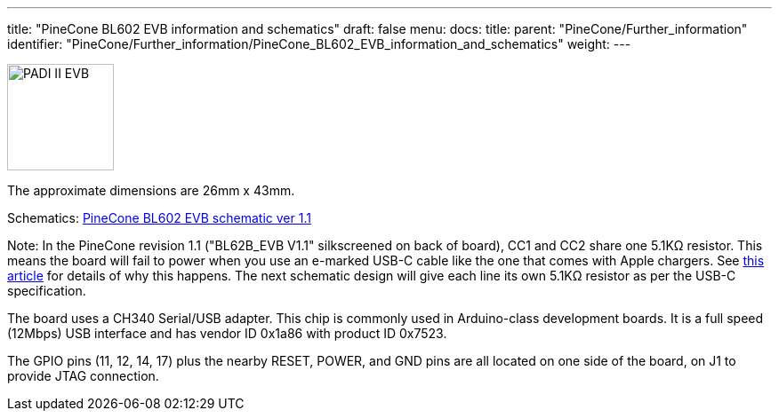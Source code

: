 ---
title: "PineCone BL602 EVB information and schematics"
draft: false
menu:
  docs:
    title:
    parent: "PineCone/Further_information"
    identifier: "PineCone/Further_information/PineCone_BL602_EVB_information_and_schematics"
    weight: 
---


image:/documentation/images/PADI-II_EVB.png[width=120]

The approximate dimensions are 26mm x 43mm.

Schematics: https://files.pine64.org/doc/Pinenut/Pine64%20BL602%20EVB%20Schematic%20ver%201.1.pdf[PineCone BL602 EVB schematic ver 1.1]

Note: In the PineCone revision 1.1 ("BL62B_EVB V1.1" silkscreened on back of board), CC1 and CC2 share one 5.1KΩ resistor. This means the board will fail to power when you use an e-marked USB-C cable like the one that comes with Apple chargers. See https://medium.com/@leung.benson/how-to-design-a-proper-usb-c-power-sink-hint-not-the-way-raspberry-pi-4-did-it-f470d7a5910[this article] for details of why this happens. The next schematic design will give each line its own 5.1KΩ resistor as per the USB-C specification.

The board uses a CH340 Serial/USB adapter. This chip is commonly used in Arduino-class development boards. It is a full speed (12Mbps) USB interface and has vendor ID 0x1a86 with product ID 0x7523.

The GPIO pins (11, 12, 14, 17) plus the nearby RESET, POWER, and GND pins are all located on one side of the board, on J1 to provide JTAG connection.

